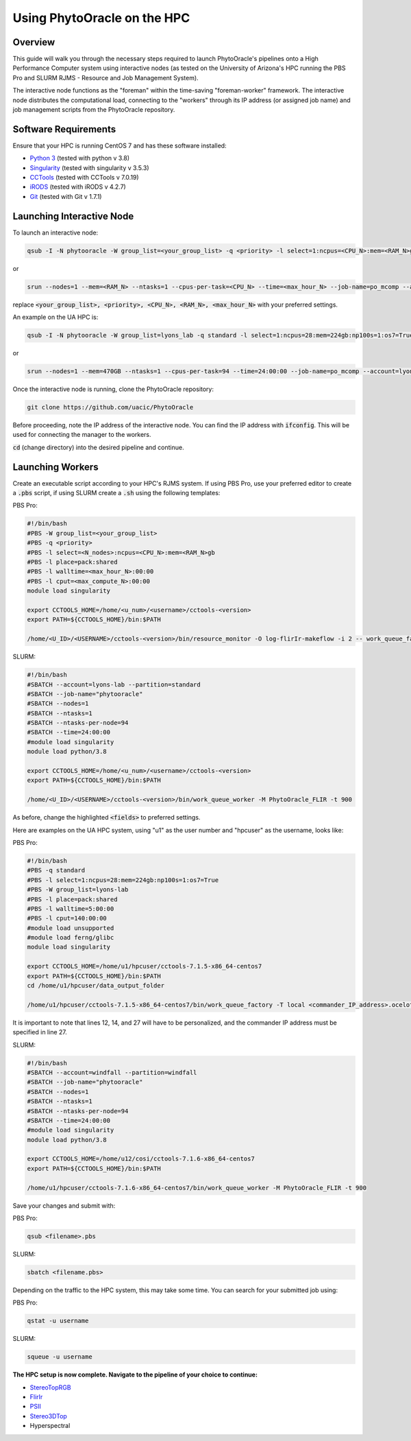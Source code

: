 ****************************
Using PhytoOracle on the HPC
****************************

Overview
========

This guide will walk you through the necessary steps required to launch PhytoOracle's pipelines onto a High Performance Computer system using interactive nodes (as tested on the University of Arizona's HPC running the PBS Pro and SLURM RJMS - Resource and Job Management System).

The interactive node functions as the "foreman" within the time-saving "foreman-worker" framework. The interactive node distributes the computational load, connecting to the "workers" through its IP address (or assigned job name) and job management scripts from the PhytoOracle repository. 

Software Requirements
=====================

Ensure that your HPC is running CentOS 7 and has these software installed:

+ `Python 3 <https://www.python.org/downloads/>`_ (tested with python v 3.8)
+ `Singularity <https://sylabs.io/docs/>`_ (tested with singularity v 3.5.3)
+ `CCTools <https://ccl.cse.nd.edu/software/downloadfiles.php>`_ (tested with CCTools v 7.0.19)
+ `iRODS <https://docs.irods.org/4.2.8/>`_ (tested with iRODS v 4.2.7)
+ `Git <https://git-scm.com/>`_ (tested with Git v 1.7.1)

Launching Interactive Node
===========================

To launch an interactive node:

.. code::
   
   qsub -I -N phytooracle -W group_list=<your_group_list> -q <priority> -l select=1:ncpus=<CPU_N>:mem=<RAM_N>gb:np100s=1:os7=True -l walltime=<max_hour_N>:0:0

or

.. code::

   srun --nodes=1 --mem=<RAM_N> --ntasks=1 --cpus-per-task=<CPU_N> --time=<max_hour_N> --job-name=po_mcomp --account=<your_group_list> --partition=<priority> --mpi=pmi2 --pty bash -i

replace :code:`<your_group_list>, <priority>, <CPU_N>, <RAM_N>, <max_hour_N>` with your preferred settings.

An example on the UA HPC is:

.. code:: 
   
   qsub -I -N phytooracle -W group_list=lyons_lab -q standard -l select=1:ncpus=28:mem=224gb:np100s=1:os7=True -l walltime=12:0:0

or

.. code::

   srun --nodes=1 --mem=470GB --ntasks=1 --cpus-per-task=94 --time=24:00:00 --job-name=po_mcomp --account=lyons-lab --partition=standard --mpi=pmi2 --pty bash -i

Once the interactive node is running, clone the PhytoOracle repository:

.. code::

   git clone https://github.com/uacic/PhytoOracle

Before proceeding, note the IP address of the interactive node. You can find the IP address with :code:`ifconfig`. This will be used for connecting the manager to the workers.

:code:`cd` (change directory) into the desired pipeline and continue.

Launching Workers
=================

Create an executable script according to your HPC's RJMS system. If using PBS Pro, use your preferred editor to create a :code:`.pbs` script, if using SLURM create a :code:`.sh` using the following templates:

PBS Pro:

.. code::

   #!/bin/bash
   #PBS -W group_list=<your_group_list>
   #PBS -q <priority>
   #PBS -l select=<N_nodes>:ncpus=<CPU_N>:mem=<RAM_N>gb
   #PBS -l place=pack:shared
   #PBS -l walltime=<max_hour_N>:00:00  
   #PBS -l cput=<max_compute_N>:00:00
   module load singularity 

   export CCTOOLS_HOME=/home/<u_num>/<username>/cctools-<version>
   export PATH=${CCTOOLS_HOME}/bin:$PATH

   /home/<U_ID>/<USERNAME>/cctools-<version>/bin/resource_monitor -O log-flirIr-makeflow -i 2 -- work_queue_factory -T local <INTERACTIVE_NODE_ADDRESS>.<HPC_SYSTEM> 9123 -w 12 -W 16 --workers-per-cycle 10 --cores=1 -t 900

SLURM:

.. code::

   #!/bin/bash 
   #SBATCH --account=lyons-lab --partition=standard
   #SBATCH --job-name="phytooracle"
   #SBATCH --nodes=1
   #SBATCH --ntasks=1
   #SBATCH --ntasks-per-node=94
   #SBATCH --time=24:00:00
   #module load singularity
   module load python/3.8

   export CCTOOLS_HOME=/home/<u_num>/<username>/cctools-<version>
   export PATH=${CCTOOLS_HOME}/bin:$PATH

   /home/<U_ID>/<USERNAME>/cctools-<version>/bin/work_queue_worker -M PhytoOracle_FLIR -t 900

As before, change the highlighted :code:`<fields>` to preferred settings. 

Here are examples on the UA HPC system, using "u1" as the user number and "hpcuser" as the username, looks like:

PBS Pro:

.. code:: 

   #!/bin/bash
   #PBS -q standard
   #PBS -l select=1:ncpus=28:mem=224gb:np100s=1:os7=True
   #PBS -W group_list=lyons-lab
   #PBS -l place=pack:shared
   #PBS -l walltime=5:00:00
   #PBS -l cput=140:00:00
   #module load unsupported
   #module load ferng/glibc
   module load singularity

   export CCTOOLS_HOME=/home/u1/hpcuser/cctools-7.1.5-x86_64-centos7
   export PATH=${CCTOOLS_HOME}/bin:$PATH
   cd /home/u1/hpcuser/data_output_folder

   /home/u1/hpcuser/cctools-7.1.5-x86_64-centos7/bin/work_queue_factory -T local <commander_IP_address>.ocelote.hpc.arizona.edu 9123 -w 24 -W 26 --workers-per-cycle 10 --cores=1 -t 900

It is important to note that lines 12, 14, and 27 will have to be personalized, and the commander IP address must be specified in line 27.

SLURM:

.. code::

   #!/bin/bash 
   #SBATCH --account=windfall --partition=windfall
   #SBATCH --job-name="phytooracle"
   #SBATCH --nodes=1
   #SBATCH --ntasks=1
   #SBATCH --ntasks-per-node=94
   #SBATCH --time=24:00:00
   #module load singularity
   module load python/3.8

   export CCTOOLS_HOME=/home/u12/cosi/cctools-7.1.6-x86_64-centos7
   export PATH=${CCTOOLS_HOME}/bin:$PATH

   /home/u1/hpcuser/cctools-7.1.6-x86_64-centos7/bin/work_queue_worker -M PhytoOracle_FLIR -t 900

Save your changes and submit with: 

PBS Pro:

.. code::

   qsub <filename>.pbs

SLURM:

.. code::

   sbatch <filename.pbs>

Depending on the traffic to the HPC system, this may take some time. You can search for your submitted job using:

PBS Pro:

.. code:: 

   qstat -u username

SLURM:

.. code::

   squeue -u username

**The HPC setup is now complete. Navigate to the pipeline of your choice to continue:**

+ `StereoTopRGB <https://phytooracle.readthedocs.io/en/latest/4_StereoTopRGB_run.html>`_
+ `FlirIr <https://phytooracle.readthedocs.io/en/latest/5_FlirIr_run.html>`_
+ `PSII <https://phytooracle.readthedocs.io/en/latest/7_PSII_run.html>`_
+ `Stereo3DTop <https://phytooracle.readthedocs.io/en/latest/8_3D_run.html>`_
+ Hyperspectral